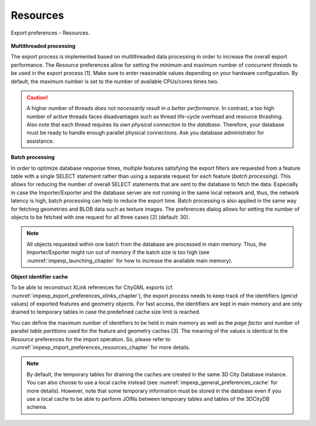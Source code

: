 .. _impexp_export_preferences_resources_chapter:

Resources
^^^^^^^^^

.. figure:: /media/impexp_export_preferences_resources_fig.png
   :name: impexp_export_preferences_resources_fig
   :align: center

   Export preferences – Resources.

**Multithreaded processing**

The export process is implemented based
on multithreaded data processing in order to increase the overall
export performance. The *Resource* preferences allow for setting the
minimum and maximum number of *concurrent threads* to be used in the
export process [1]. Make sure to enter reasonable values depending on
your hardware configuration. By default, the maximum number is set to
the number of available CPUs/cores times two.

.. caution::
   A higher number of threads *does not necessarily result in a
   better performance*. In contrast, a too high number of active threads
   faces disadvantages such as thread life-cycle overhead and resource
   thrashing. Also note that each thread requires its *own physical
   connection to the database*. Therefore, your database must be ready to
   handle enough parallel physical connections. Ask you database
   administrator for assistance.

**Batch processing**

In order to optimize database response times, multiple features
satisfying the export filters are requested from a feature table
with a single SELECT statement rather than using a separate request
for each feature (*batch processing*). This allows for reducing
the number of overall SELECT statements that are sent to the database
to fetch the data. Especially in case the Importer/Exporter and the database
server are not running in the same local network and, thus, the
network latency is high, batch processing can help to reduce the export
time. Batch processing is also applied in the same way for fetching
geometries and BLOB data such as texture images. The preferences dialog
allows for setting the number of objects to be fetched with one request
for all three cases [2] (default: 30).

.. note::
   All objects requested within one batch from the database are
   processed in main memory. Thus, the Importer/Exporter might run
   out of memory if the batch size is too high
   (see :numref:`impexp_launching_chapter` for how to increase the available
   main memory).

**Object identifier cache**

To be able to reconstruct XLink references
for CityGML exports (cf. :numref:`impexp_export_preferences_xlinks_chapter`),
the export process needs to keep track of the identifiers (*gml:id* values) of
exported features and geometry objects. For fast access, the identifiers
are kept in main memory and are only drained to temporary tables
in case the predefined cache size limit is reached.

You can define the maximum number of identifiers to be held in main memory
as well as the *page factor* and number of parallel *table partitions*
used for the feature and geometry caches [3]. The meaning of the values is identical to
the *Resource* preferences for the import operation. So, please refer to
:numref:`impexp_import_preferences_resources_chapter` for more details.

.. note::
  By default, the temporary tables for draining the caches are created
  in the same 3D City Database instance. You can also choose
  to use a local cache instead (see :numref:`impexp_general_preferences_cache` for more details).
  However, note that some temporary information must be stored in the
  database even if you use a local cache to be able to perform JOINs between
  temporary tables and tables of the 3DCityDB schema.